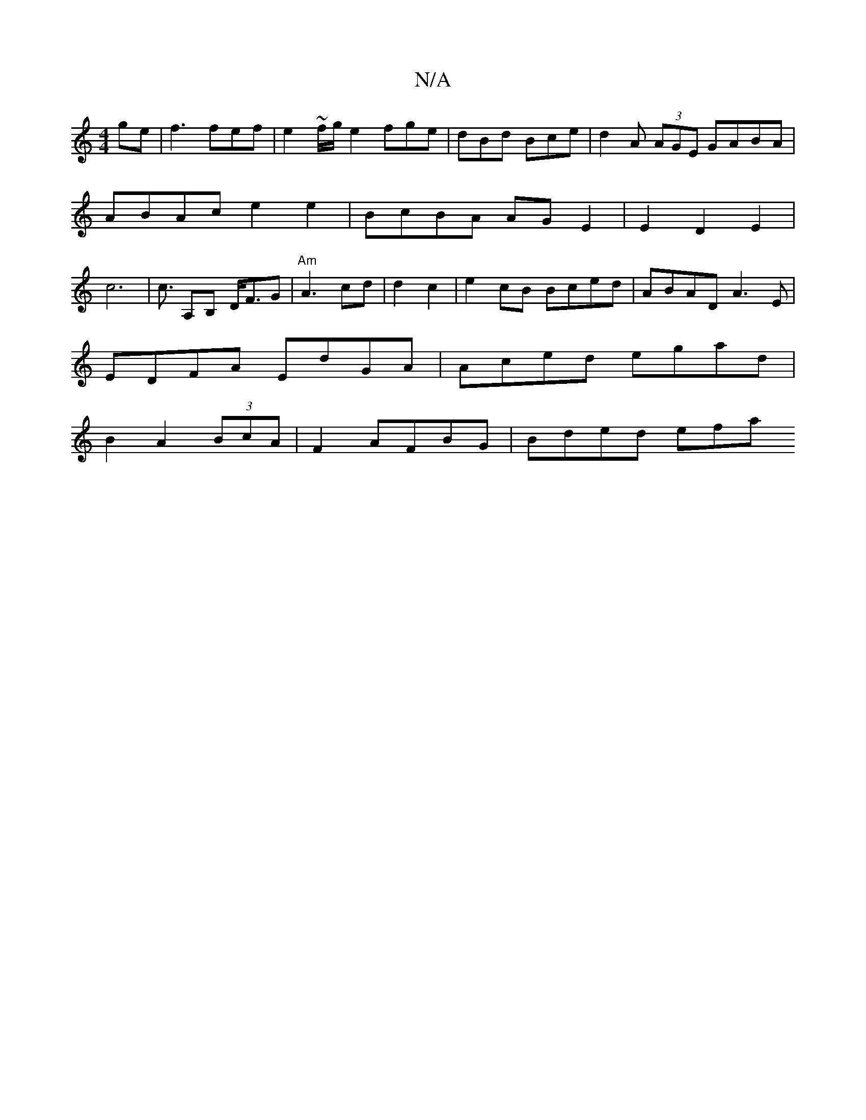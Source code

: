 X:1
T:N/A
M:4/4
R:N/A
K:Cmajor
ge | f3fef |e2~f/g/e2 fge| dBd Bce|d2A (3AGE GABA | ABAc e2 e2 | BcBA AGE2 | E2 D2 E2 | c6 |c3/2 A,B, D<FG | "Am"A3- cd| d2 c2 |e2cB Bced|ABAD A3E|
EDFA EdGA|Aced egad|
B2 A2 (3BcA |F2 AFBG | Bded efa